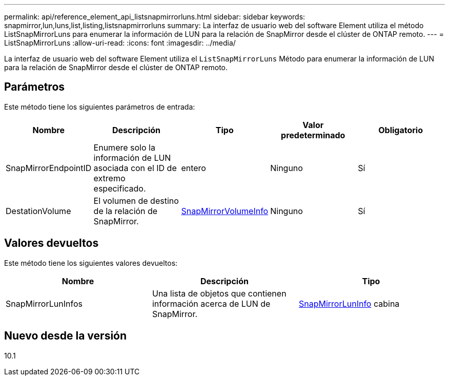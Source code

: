 ---
permalink: api/reference_element_api_listsnapmirrorluns.html 
sidebar: sidebar 
keywords: snapmirror,lun,luns,list,listing,listsnapmirrorluns 
summary: La interfaz de usuario web del software Element utiliza el método ListSnapMirrorLuns para enumerar la información de LUN para la relación de SnapMirror desde el clúster de ONTAP remoto. 
---
= ListSnapMirrorLuns
:allow-uri-read: 
:icons: font
:imagesdir: ../media/


[role="lead"]
La interfaz de usuario web del software Element utiliza el `ListSnapMirrorLuns` Método para enumerar la información de LUN para la relación de SnapMirror desde el clúster de ONTAP remoto.



== Parámetros

Este método tiene los siguientes parámetros de entrada:

|===
| Nombre | Descripción | Tipo | Valor predeterminado | Obligatorio 


 a| 
SnapMirrorEndpointID
 a| 
Enumere solo la información de LUN asociada con el ID de extremo especificado.
 a| 
entero
 a| 
Ninguno
 a| 
Sí



 a| 
DestationVolume
 a| 
El volumen de destino de la relación de SnapMirror.
 a| 
xref:reference_element_api_snapmirrorvolumeinfo.adoc[SnapMirrorVolumeInfo]
 a| 
Ninguno
 a| 
Sí

|===


== Valores devueltos

Este método tiene los siguientes valores devueltos:

|===
| Nombre | Descripción | Tipo 


 a| 
SnapMirrorLunInfos
 a| 
Una lista de objetos que contienen información acerca de LUN de SnapMirror.
 a| 
xref:reference_element_api_snapmirrorluninfo.adoc[SnapMirrorLunInfo] cabina

|===


== Nuevo desde la versión

10.1
